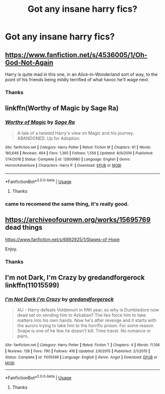 #+TITLE: Got any insane harry fics?

* Got any insane harry fics?
:PROPERTIES:
:Author: MrMakoChan
:Score: 5
:DateUnix: 1584203732.0
:DateShort: 2020-Mar-14
:FlairText: Request
:END:

** [[https://www.fanfiction.net/s/4536005/1/Oh-God-Not-Again]]

Harry is quite mad in this one, in an Alice-in-Wonderland sort of way, to the point of his friends being mildly terrified of what havoc he'll wage next.
:PROPERTIES:
:Author: Avalon1632
:Score: 4
:DateUnix: 1584209734.0
:DateShort: 2020-Mar-14
:END:

*** Thanks
:PROPERTIES:
:Author: MrMakoChan
:Score: 1
:DateUnix: 1584210020.0
:DateShort: 2020-Mar-14
:END:


** linkffn(Worthy of Magic by Sage Ra)
:PROPERTIES:
:Author: Ryxlwyx
:Score: 2
:DateUnix: 1584213802.0
:DateShort: 2020-Mar-14
:END:

*** [[https://www.fanfiction.net/s/12800980/1/][*/Worthy of Magic/*]] by [[https://www.fanfiction.net/u/9922227/Sage-Ra][/Sage Ra/]]

#+begin_quote
  A tale of a twisted Harry's view on Magic and his journey. ABANDONED. Up for Adoption.
#+end_quote

^{/Site/:} ^{fanfiction.net} ^{*|*} ^{/Category/:} ^{Harry} ^{Potter} ^{*|*} ^{/Rated/:} ^{Fiction} ^{M} ^{*|*} ^{/Chapters/:} ^{61} ^{*|*} ^{/Words/:} ^{180,646} ^{*|*} ^{/Reviews/:} ^{464} ^{*|*} ^{/Favs/:} ^{1,365} ^{*|*} ^{/Follows/:} ^{1,559} ^{*|*} ^{/Updated/:} ^{8/9/2019} ^{*|*} ^{/Published/:} ^{1/14/2018} ^{*|*} ^{/Status/:} ^{Complete} ^{*|*} ^{/id/:} ^{12800980} ^{*|*} ^{/Language/:} ^{English} ^{*|*} ^{/Genre/:} ^{Horror/Adventure} ^{*|*} ^{/Characters/:} ^{Harry} ^{P.} ^{*|*} ^{/Download/:} ^{[[http://www.ff2ebook.com/old/ffn-bot/index.php?id=12800980&source=ff&filetype=epub][EPUB]]} ^{or} ^{[[http://www.ff2ebook.com/old/ffn-bot/index.php?id=12800980&source=ff&filetype=mobi][MOBI]]}

--------------

*FanfictionBot*^{2.0.0-beta} | [[https://github.com/tusing/reddit-ffn-bot/wiki/Usage][Usage]]
:PROPERTIES:
:Author: FanfictionBot
:Score: 1
:DateUnix: 1584213818.0
:DateShort: 2020-Mar-14
:END:

**** Thanks
:PROPERTIES:
:Author: MrMakoChan
:Score: 1
:DateUnix: 1584213978.0
:DateShort: 2020-Mar-14
:END:


*** came to recomend the same thing, it's really good.
:PROPERTIES:
:Author: KlNGmerlin
:Score: 0
:DateUnix: 1584219150.0
:DateShort: 2020-Mar-15
:END:


** [[https://archiveofourown.org/works/15695769]] dead things

[[https://www.fanfiction.net/s/6892925/1/Stages-of-Hope]]

Enjoy.
:PROPERTIES:
:Author: HHrPie
:Score: 1
:DateUnix: 1584205780.0
:DateShort: 2020-Mar-14
:END:

*** Thanks
:PROPERTIES:
:Author: MrMakoChan
:Score: 1
:DateUnix: 1584205908.0
:DateShort: 2020-Mar-14
:END:


** I'm not Dark, I'm Crazy by gredandforgerock linkffn(11015599)
:PROPERTIES:
:Author: JennaSayquah
:Score: 1
:DateUnix: 1584256080.0
:DateShort: 2020-Mar-15
:END:

*** [[https://www.fanfiction.net/s/11015599/1/][*/I'm Not Dark I'm Crazy/*]] by [[https://www.fanfiction.net/u/2421087/gredandforgerock][/gredandforgerock/]]

#+begin_quote
  AU - Harry defeats Voldemort in fifth year, so why is Dumbledore now dead set on sending him to Azkaban? The lies force him to take matters into his own hands. Now he's after revenge and it starts with the aurors trying to take him to the horrific prison. For some reason Snape is one of he few he doesn't kill. Time travel. No romance or pairs.
#+end_quote

^{/Site/:} ^{fanfiction.net} ^{*|*} ^{/Category/:} ^{Harry} ^{Potter} ^{*|*} ^{/Rated/:} ^{Fiction} ^{T} ^{*|*} ^{/Chapters/:} ^{4} ^{*|*} ^{/Words/:} ^{11,108} ^{*|*} ^{/Reviews/:} ^{138} ^{*|*} ^{/Favs/:} ^{790} ^{*|*} ^{/Follows/:} ^{418} ^{*|*} ^{/Updated/:} ^{2/6/2015} ^{*|*} ^{/Published/:} ^{2/1/2015} ^{*|*} ^{/Status/:} ^{Complete} ^{*|*} ^{/id/:} ^{11015599} ^{*|*} ^{/Language/:} ^{English} ^{*|*} ^{/Genre/:} ^{Angst} ^{*|*} ^{/Download/:} ^{[[http://www.ff2ebook.com/old/ffn-bot/index.php?id=11015599&source=ff&filetype=epub][EPUB]]} ^{or} ^{[[http://www.ff2ebook.com/old/ffn-bot/index.php?id=11015599&source=ff&filetype=mobi][MOBI]]}

--------------

*FanfictionBot*^{2.0.0-beta} | [[https://github.com/tusing/reddit-ffn-bot/wiki/Usage][Usage]]
:PROPERTIES:
:Author: FanfictionBot
:Score: 1
:DateUnix: 1584256102.0
:DateShort: 2020-Mar-15
:END:

**** Thanks
:PROPERTIES:
:Author: MrMakoChan
:Score: 1
:DateUnix: 1584265208.0
:DateShort: 2020-Mar-15
:END:
